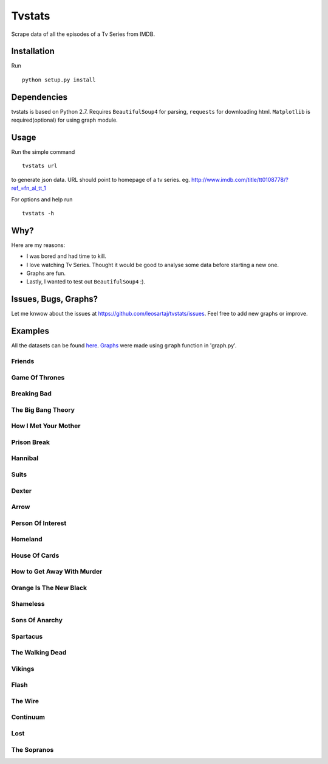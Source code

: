 Tvstats
*******
Scrape data of all the episodes of a Tv Series from IMDB.

Installation
============
Run
::

    python setup.py install

Dependencies
============
tvstats is based on Python 2.7. Requires ``BeautifulSoup4`` for parsing, ``requests`` for downloading html.
``Matplotlib`` is required(optional) for using graph module.

Usage
=====
Run the simple command
::

    tvstats url

to generate json data.
URL should point to homepage of a tv series. eg. http://www.imdb.com/title/tt0108778/?ref_=fn_al_tt_1

For options and help run
::

    tvstats -h

Why?
====
Here are my reasons:

* I was bored and had time to kill.
* I love watching Tv Series. Thought it would be good to analyse some data
  before starting a new one.
* Graphs are fun.
* Lastly, I wanted to test out ``BeautifulSoup4`` :).

Issues, Bugs, Graphs?
=====================
.. |issues| replace:: https://github.com/leosartaj/tvstats/issues

Let me knwow about the issues at |issues|. Feel free to add new graphs or improve.

Examples
========
.. _here: https://github.com/leosartaj/tvstats/tree/master/data/jsonData
.. _Graphs: https://github.com/leosartaj/tvstats/tree/master/data/graphs

All the datasets can be found here_. Graphs_ were made using ``graph`` function in 'graph.py'.

Friends
-------

.. image:: https://raw.githubusercontent.com/leosartaj/tvstats/master/data/graphs/friends.png

Game Of Thrones
---------------

.. image:: https://raw.githubusercontent.com/leosartaj/tvstats/master/data/graphs/gameOfThrones.png

Breaking Bad
-------------

.. image:: https://raw.githubusercontent.com/leosartaj/tvstats/master/data/graphs/breakingBad.png

The Big Bang Theory
-------------------

.. image:: https://raw.githubusercontent.com/leosartaj/tvstats/master/data/graphs/tbbt.png

How I Met Your Mother
---------------------

.. image:: https://raw.githubusercontent.com/leosartaj/tvstats/master/data/graphs/himym.png

Prison Break
------------

.. image:: https://raw.githubusercontent.com/leosartaj/tvstats/master/data/graphs/prisonBreak.png

Hannibal
---------

.. image:: https://raw.githubusercontent.com/leosartaj/tvstats/master/data/graphs/hannibal.png

Suits
------

.. image:: https://raw.githubusercontent.com/leosartaj/tvstats/master/data/graphs/suits.png

Dexter
------

.. image:: https://raw.githubusercontent.com/leosartaj/tvstats/master/data/graphs/dexter.png

Arrow
------

.. image:: https://raw.githubusercontent.com/leosartaj/tvstats/master/data/graphs/arrow.png

Person Of Interest
------------------

.. image:: https://raw.githubusercontent.com/leosartaj/tvstats/master/data/graphs/personOfInterest.png

Homeland
---------

.. image:: https://raw.githubusercontent.com/leosartaj/tvstats/master/data/graphs/homeland.png

House Of Cards
--------------

.. image:: https://raw.githubusercontent.com/leosartaj/tvstats/master/data/graphs/houseOfCards.png

How to Get Away With Murder
----------------------------

.. image:: https://raw.githubusercontent.com/leosartaj/tvstats/master/data/graphs/howToGetAwayWithMurder.png

Orange Is The New Black
-----------------------

.. image:: https://raw.githubusercontent.com/leosartaj/tvstats/master/data/graphs/orangeIsTheNewBlack.png

Shameless
---------

.. image:: https://raw.githubusercontent.com/leosartaj/tvstats/master/data/graphs/shameless.png

Sons Of Anarchy
----------------

.. image:: https://raw.githubusercontent.com/leosartaj/tvstats/master/data/graphs/sonsOfAnarchy.png

Spartacus
---------

.. image:: https://raw.githubusercontent.com/leosartaj/tvstats/master/data/graphs/spartacus.png

The Walking Dead
-----------------

.. image:: https://raw.githubusercontent.com/leosartaj/tvstats/master/data/graphs/theWalkingDead.png

Vikings
-------

.. image:: https://raw.githubusercontent.com/leosartaj/tvstats/master/data/graphs/vikings.png

Flash
------

.. image:: https://raw.githubusercontent.com/leosartaj/tvstats/master/data/graphs/flash.png

The Wire
--------

.. image:: https://raw.githubusercontent.com/leosartaj/tvstats/master/data/graphs/theWire.png

Continuum
---------

.. image:: https://raw.githubusercontent.com/leosartaj/tvstats/master/data/graphs/continuum.png

Lost
----

.. image:: https://raw.githubusercontent.com/leosartaj/tvstats/master/data/graphs/lost.png

The Sopranos
------------

.. image:: https://raw.githubusercontent.com/leosartaj/tvstats/master/data/graphs/theSopranos.png
